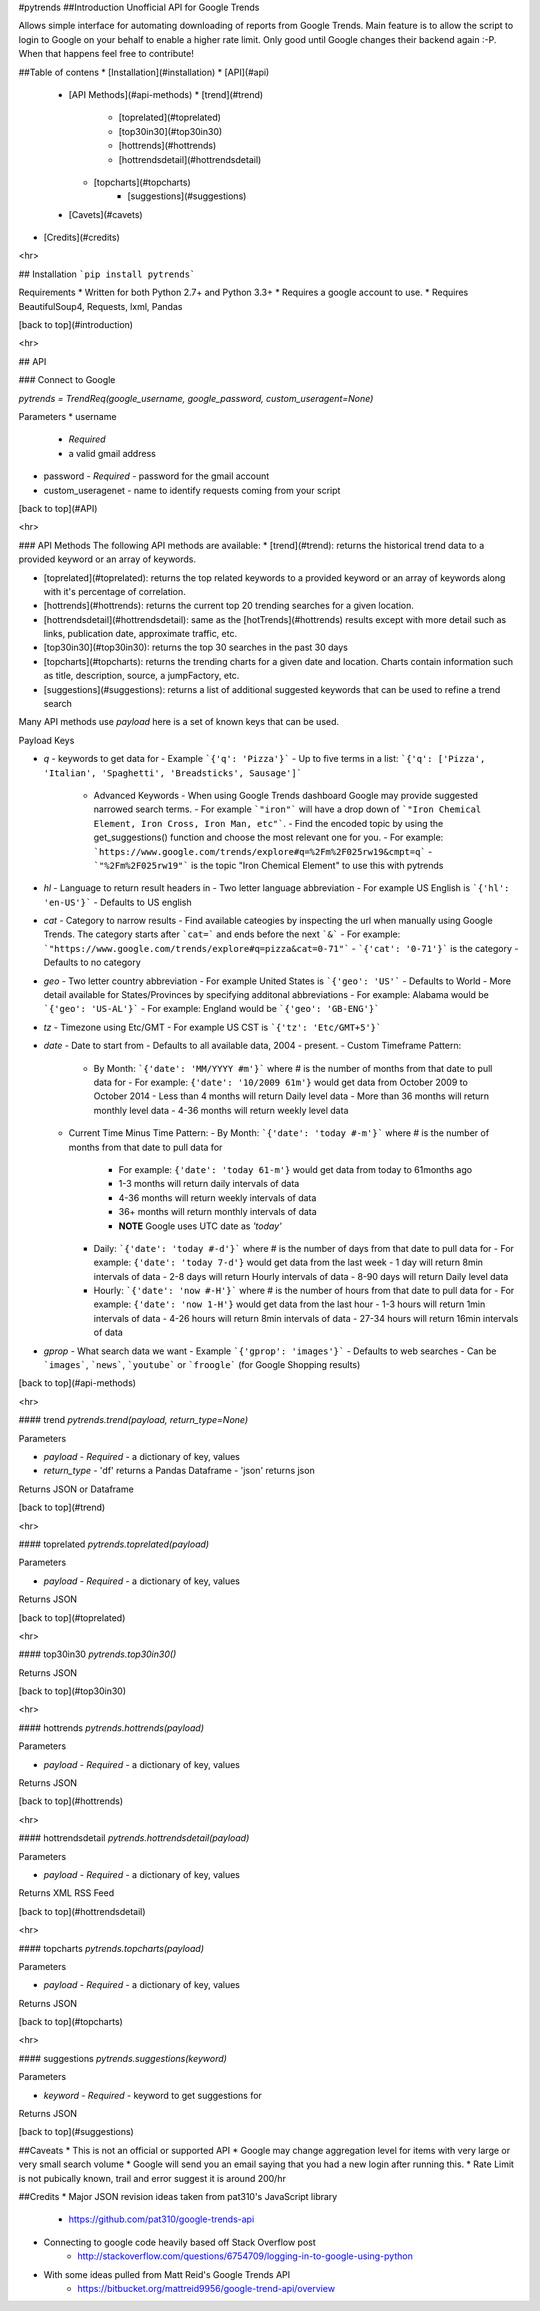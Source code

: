 #pytrends
##Introduction
Unofficial API for Google Trends

Allows simple interface for automating downloading of reports from Google Trends. Main feature is to allow the script to login to Google on your behalf to enable a higher rate limit. Only good until Google changes their backend again :-P. When that happens feel free to contribute!


##Table of contens
* [Installation](#installation)
* [API](#api)
  * [API Methods](#api-methods)
    * [trend](#trend)
	* [toprelated](#toprelated)
	* [top30in30](#top30in30)
	* [hottrends](#hottrends)
	* [hottrendsdetail](#hottrendsdetail)
    * [topcharts](#topcharts)
	* [suggestions](#suggestions)
  * [Cavets](#cavets)
* [Credits](#credits)

<hr>

## Installation
```pip install pytrends```

Requirements
* Written for both Python 2.7+ and Python 3.3+
* Requires a google account to use.
* Requires BeautifulSoup4, Requests, lxml, Pandas

[back to top](#introduction)

<hr>

## API

### Connect to Google

`pytrends = TrendReq(google_username, google_password, custom_useragent=None)`

Parameters
* username
  - *Required*
  - a valid gmail address
* password
  - *Required*
  - password for the gmail account
* custom_useragenet
  - name to identify requests coming from your script

[back to top](#API)

<hr>

### API Methods
The following API methods are available:
* [trend](#trend): returns the historical trend data to a provided keyword or an array of keywords.

* [toprelated](#toprelated): returns the top related keywords to a provided keyword or an array of keywords along with it's percentage of correlation.

* [hottrends](#hottrends): returns the current top 20 trending searches for a given location.

* [hottrendsdetail](#hottrendsdetail): same as the [hotTrends](#hottrends) results except with more detail such as links, publication date, approximate traffic, etc.

* [top30in30](#top30in30): returns the top 30 searches in the past 30 days

* [topcharts](#topcharts): returns the trending charts for a given date and location.  Charts contain information such as title, description, source, a jumpFactory, etc.

* [suggestions](#suggestions): returns a list of additional suggested keywords that can be used to refine a trend search

Many API methods use `payload` here is a set of known keys that can be used.

Payload Keys

* `q`
  - keywords to get data for
  - Example ```{'q': 'Pizza'}```
  - Up to five terms in a list: ```{'q': ['Pizza', 'Italian', 'Spaghetti', 'Breadsticks', Sausage']```
    * Advanced Keywords
      - When using Google Trends dashboard Google may provide suggested narrowed search terms. 
      - For example ```"iron"``` will have a drop down of ```"Iron Chemical Element, Iron Cross, Iron Man, etc"```. 
      - Find the encoded topic by using the get_suggestions() function and choose the most relevant one for you. 
      - For example: ```https://www.google.com/trends/explore#q=%2Fm%2F025rw19&cmpt=q```
      - ```"%2Fm%2F025rw19"``` is the topic "Iron Chemical Element" to use this with pytrends
* `hl`
  - Language to return result headers in
  - Two letter language abbreviation
  - For example US English is ```{'hl': 'en-US'}```
  - Defaults to US english
* `cat`
  - Category to narrow results
  - Find available cateogies by inspecting the url when manually using Google Trends. The category starts after ```cat=``` and ends before the next ```&```
  - For example: ```"https://www.google.com/trends/explore#q=pizza&cat=0-71"```
  - ```{'cat': '0-71'}``` is the category
  - Defaults to no category
* `geo`
  - Two letter country abbreviation
  - For example United States is ```{'geo': 'US'```
  - Defaults to World
  - More detail available for States/Provinces by specifying additonal abbreviations
  - For example: Alabama would be ```{'geo': 'US-AL'}```
  - For example: England would be ```{'geo': 'GB-ENG'}```
* `tz`
  - Timezone using Etc/GMT
  - For example US CST is ```{'tz': 'Etc/GMT+5'}```
* `date`
  - Date to start from
  - Defaults to all available data, 2004 - present.
  - Custom Timeframe Pattern:
    - By Month: ```{'date': 'MM/YYYY #m'}``` where # is the number of months from that date to pull data for
      - For example: ``{'date': '10/2009 61m'}`` would get data from October 2009 to October 2014
      - Less than 4 months will return Daily level data
      - More than 36 months will return monthly level data
      - 4-36 months will return weekly level data
  - Current Time Minus Time Pattern:
    - By Month: ```{'date': 'today #-m'}``` where # is the number of months from that date to pull data for
      - For example: ``{'date': 'today 61-m'}`` would get data from today to 61months ago
      - 1-3 months will return daily intervals of data
      - 4-36 months will return weekly intervals of data
      - 36+ months will return monthly intervals of data
      - **NOTE** Google uses UTC date as *'today'*
    - Daily: ```{'date': 'today #-d'}``` where # is the number of days from that date to pull data for
      - For example: ``{'date': 'today 7-d'}`` would get data from the last week
      - 1 day will return 8min intervals of data
      - 2-8 days will return Hourly intervals of data
      - 8-90 days will return Daily level data
    - Hourly: ```{'date': 'now #-H'}``` where # is the number of hours from that date to pull data for
      - For example: ``{'date': 'now 1-H'}`` would get data from the last hour
      - 1-3 hours will return 1min intervals of data
      - 4-26 hours will return 8min intervals of data
      - 27-34 hours will return 16min intervals of data
* `gprop`
  - What search data we want
  - Example ```{'gprop': 'images'}```
  - Defaults to web searches
  - Can be ```images```, ```news```, ```youtube``` or ```froogle``` (for Google Shopping results)

[back to top](#api-methods)

<hr>

#### trend
`pytrends.trend(payload, return_type=None)`

Parameters

* `payload`
  - *Required*
  - a dictionary of key, values
* `return_type`
  - 'df' returns a Pandas Dataframe
  - 'json' returns json

Returns JSON or Dataframe

[back to top](#trend)

<hr>

#### toprelated
`pytrends.toprelated(payload)`

Parameters

* `payload`
  - *Required*
  - a dictionary of key, values

Returns JSON

[back to top](#toprelated)

<hr>

#### top30in30
`pytrends.top30in30()`

Returns JSON

[back to top](#top30in30)

<hr>

#### hottrends
`pytrends.hottrends(payload)`

Parameters

* `payload`
  - *Required*
  - a dictionary of key, values

Returns JSON

[back to top](#hottrends)

<hr>

#### hottrendsdetail
`pytrends.hottrendsdetail(payload)`

Parameters

* `payload`
  - *Required*
  - a dictionary of key, values

Returns XML RSS Feed

[back to top](#hottrendsdetail)

<hr>

#### topcharts
`pytrends.topcharts(payload)`

Parameters

* `payload`
  - *Required*
  - a dictionary of key, values

Returns JSON

[back to top](#topcharts)

<hr>

#### suggestions
`pytrends.suggestions(keyword)`

Parameters

* `keyword`
  - *Required*
  - keyword to get suggestions for

Returns JSON

[back to top](#suggestions)

##Caveats
* This is not an official or supported API
* Google may change aggregation level for items with very large or very small search volume
* Google will send you an email saying that you had a new login after running this.
* Rate Limit is not pubically known, trail and error suggest it is around 200/hr

##Credits
* Major JSON revision ideas taken from pat310's JavaScript library
    - https://github.com/pat310/google-trends-api
* Connecting to google code heavily based off Stack Overflow post
    - http://stackoverflow.com/questions/6754709/logging-in-to-google-using-python
* With some ideas pulled from Matt Reid's Google Trends API
    - https://bitbucket.org/mattreid9956/google-trend-api/overview


